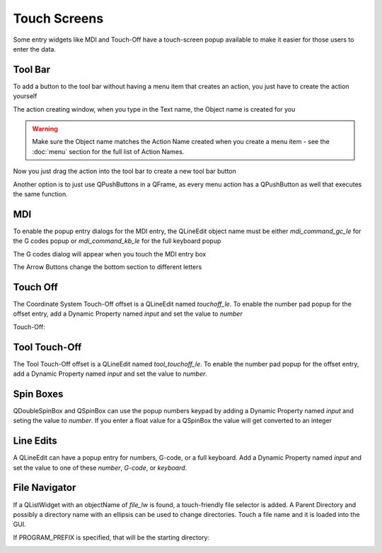 Touch Screens
=============

Some entry widgets like MDI and Touch-Off have a touch-screen popup available
to make it easier for those users to enter the data.


Tool Bar
--------

To add a button to the tool bar without having a menu item that creates an
action, you just have to create the action yourself

.. image:: /images/new-action-01.png
   :align: center

The action creating window, when you type in the Text name, the Object name is
created for you

.. image:: /images/new-action-02.png
   :align: center

.. warning:: Make sure the Object name matches the Action Name created when
   you create a menu item - see the :doc:`menu` section for the full list of
   Action Names.

Now you just drag the action into the tool bar to create a new tool bar button

.. image:: /images/new-action-03.png
   :align: center

Another option is to just use QPushButtons in a QFrame, as every menu action
has a QPushButton as well that executes the same function.

MDI
---

To enable the popup entry dialogs for the MDI entry, the QLineEdit object name
must be either `mdi_command_gc_le` for the G codes popup or `mdi_command_kb_le`
for the full keyboard popup

The G codes dialog will appear when you touch the MDI entry box

.. image:: /images/touch-02.png
   :align: center

The Arrow Buttons change the bottom section to different letters

.. image:: /images/touch-03.png
   :align: center

Touch Off
---------

The Coordinate System Touch-Off offset is a QLineEdit named `touchoff_le`.
To enable the number pad popup for the offset entry, add a Dynamic Property
named `input` and set the value to `number`

.. image:: /images/touch-04.png
   :align: center

Touch-Off:

.. image:: /images/touch-05.png
   :align: center


Tool Touch-Off
--------------

The Tool Touch-Off offset is a QLineEdit named `tool_touchoff_le`. To enable
the number pad popup for the offset entry, add a Dynamic Property named
`input` and set the value to `number`.


Spin Boxes
----------

QDoubleSpinBox and QSpinBox can use the popup numbers keypad by adding a
Dynamic Property named `input` and seting the value to `number`. If you enter
a float value for a QSpinBox the value will get converted to an integer


Line Edits
----------

A QLineEdit can have a popup entry for numbers, G-code, or a full keyboard.
Add a Dynamic Property named `input` and set the value to one of these
`number`, `G-code`, or `keyboard`.

File Navigator
--------------

If a QListWidget with an objectName of `file_lw` is found, a touch-friendly
file selector is added. A Parent Directory and possibly a directory name with
an ellipsis can be used to change directories. Touch a file name and it is
loaded into the GUI.

If PROGRAM_PREFIX is specified, that will be the starting directory:

.. image:: /images/touch-06.png
   :align: center
